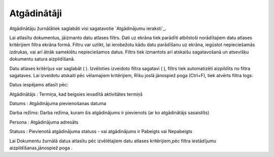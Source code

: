 .. 874 ================Atgādinātāji================ 


Atgādinātāju žurnālātiek saglabāti visi sagatavotie `Atgādinājumu
ieraksti`_.



Lai atlasītu dokumentus, jāizmanto datu atlases filtrs. Dati uz ekrāna
tiek parādīti atbilstoši norādītajiem datu atlases kritērijiem filtra
ekrāna formā. Filtru var uzlikt, lai ierobežotu kādu datu parādīšanu
uz ekrāna, iegūstot nepieciešamās izdrukas, vai arī ātrāk sameklētu
nepieciešamos datus. Filtrs tiek izmantots arī atskaišu sagatavošanā
un atsevišķu dokumentu satura aizpildīšanā.

Datu atlases kritērijus var saglabāt ( ). Izvēloties izveidoto filtra
sagatavi ( ), filtrs tiek automatizēti aizpildīts no filtra sagataves.
Lai izveidotu atskaiti pēc vēlamajiem kritērijiem, Rīku joslā
jānospiež poga (Ctrl+F), tiek atvērts filtra logs:







Datus iespējams atlasīt pēc:



Atgādinātājs : Termiņa, kad beigsies ievadītā aktivitātes termiņš

Datums : Atgādinājuma pievienošanas datuma

Darba režīms: Darba režīma, kuram šis atgādinājums ir pievienots (ar
ko atgādinātājs sasaistīts)

Persona : Atgādinājuma adresāts

Statuss : Pievienotā atgādinājuma statuss - vai atgādinājums ir
Pabeigts vai Nepabeigts



Lai Dokumentu žurnālā datus atlasītu pēc izvēlētajiem datu atlases
kritērijiem,pēc filtra iestādījumu aizpildīšanas,jānospiež poga .

 